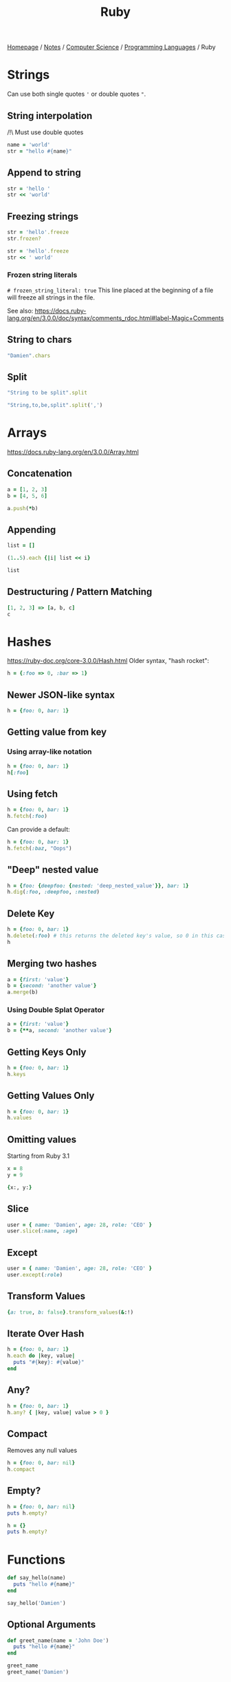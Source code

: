 #+title: Ruby
#+property: header-args :exports both

[[file:../../../homepage.org][Homepage]] / [[file:../../../notes.org][Notes]] / [[file:../../computer-science.org][Computer Science]] / [[file:../languages.org][Programming Languages]] / Ruby

* Strings
Can use both single quotes ='= or double quotes ="=.

** String interpolation
/!\ Must use double quotes
#+begin_src ruby
name = 'world'
str = "hello #{name}"
#+end_src

#+RESULTS:
: hello world

** Append to string
#+begin_src ruby
str = 'hello '
str << 'world'
#+end_src

#+RESULTS:
: hello world

** Freezing strings
#+begin_src ruby
str = 'hello'.freeze
str.frozen?
#+end_src

#+RESULTS:
: true

#+begin_src ruby
str = 'hello'.freeze
str << ' world'
#+end_src

#+RESULTS:
=can't modify frozen String: "hello" (FrozenError)=

*** Frozen string literals
=# frozen_string_literal: true=
This line placed at the beginning of a file will freeze all strings in the file.

See also: https://docs.ruby-lang.org/en/3.0.0/doc/syntax/comments_rdoc.html#label-Magic+Comments

** String to chars
#+begin_src ruby :results verbatim
"Damien".chars
#+end_src

#+RESULTS:
: ["D", "a", "m", "i", "e", "n"]

** Split
#+begin_src ruby :results verbatim
"String to be split".split
#+end_src

#+RESULTS:
: ["String", "to", "be", "split"]

#+begin_src ruby :results verbatim
"String,to,be,split".split(',')
#+end_src

#+RESULTS:
: ["String", "to", "be", "split"]

* Arrays
https://docs.ruby-lang.org/en/3.0.0/Array.html
** Concatenation
#+begin_src ruby :results verbatim
a = [1, 2, 3]
b = [4, 5, 6]

a.push(*b)
#+end_src

#+RESULTS:
: [1, 2, 3, 4, 5, 6]

** Appending
#+begin_src ruby :results verbatim
list = []

(1..5).each {|i| list << i}

list
#+end_src

#+RESULTS:
: [1, 2, 3, 4, 5]

** Destructuring / Pattern Matching
#+begin_src ruby
[1, 2, 3] => [a, b, c]
c
#+end_src

#+RESULTS:
: 3

* Hashes
https://ruby-doc.org/core-3.0.0/Hash.html
Older syntax, "hash rocket":
#+begin_src ruby :results verbatim
h = {:foo => 0, :bar => 1}
#+end_src

#+RESULTS:
: {:foo=>0, :bar=>1}

** Newer JSON-like syntax
#+begin_src ruby :results verbatim
h = {foo: 0, bar: 1}
#+end_src

#+RESULTS:
: {:foo=>0, :bar=>1}

** Getting value from key
*** Using array-like notation
#+begin_src ruby
h = {foo: 0, bar: 1}
h[:foo]
#+end_src

#+RESULTS:
: 0

** Using fetch
#+begin_src ruby
h = {foo: 0, bar: 1}
h.fetch(:foo)
#+end_src

#+RESULTS:
: 0

Can provide a default:
#+begin_src ruby
h = {foo: 0, bar: 1}
h.fetch(:baz, "Oops")
#+end_src

#+RESULTS:
: Oops

** "Deep" nested value
#+begin_src ruby
h = {foo: {deepfoo: {nested: 'deep_nested_value'}}, bar: 1}
h.dig(:foo, :deepfoo, :nested)
#+end_src

#+RESULTS:
: deep_nested_value

** Delete Key
#+begin_src ruby :results verbatim
h = {foo: 0, bar: 1}
h.delete(:foo) # this returns the deleted key's value, so 0 in this case
h
#+end_src

#+RESULTS:
: {:bar=>1}

** Merging two hashes
#+begin_src ruby :results verbatim
a = {first: 'value'}
b = {second: 'another value'}
a.merge(b)
#+end_src

#+RESULTS:
: {:first=>"value", :second=>"another value"}

*** Using Double Splat Operator
#+begin_src ruby :results verbatim
a = {first: 'value'}
b = {**a, second: 'another value'}
#+end_src

#+RESULTS:
: {:first=>"value", :second=>"another value"}

** Getting Keys Only
#+begin_src ruby :results verbatim
h = {foo: 0, bar: 1}
h.keys
#+end_src

#+RESULTS:
: [:foo, :bar]

** Getting Values Only
#+begin_src ruby :results verbatim
h = {foo: 0, bar: 1}
h.values
#+end_src

#+RESULTS:
: [0, 1]

** Omitting values
Starting from Ruby 3.1
#+begin_src ruby :results verbatim
x = 8
y = 9

{x:, y:}
#+end_src

#+RESULTS:
: {:x=>8, :y=>9}

** Slice
#+begin_src ruby :results verbatim
user = { name: 'Damien', age: 28, role: 'CEO' }
user.slice(:name, :age)
#+end_src

#+RESULTS:
: {:name=>"Damien", :age=>28}

** Except
#+begin_src ruby :results verbatim
user = { name: 'Damien', age: 28, role: 'CEO' }
user.except(:role)
#+end_src

#+RESULTS:
: {:name=>"Damien", :age=>28}

** Transform Values
#+begin_src ruby :results verbatim
{a: true, b: false}.transform_values(&:!)
#+end_src

#+RESULTS:
: {:a=>false, :b=>true}

** Iterate Over Hash
#+begin_src ruby :results output
h = {foo: 0, bar: 1}
h.each do |key, value|
  puts "#{key}: #{value}"
end
#+end_src

#+RESULTS:
: foo: 0
: bar: 1

** Any?
#+begin_src ruby
h = {foo: 0, bar: 1}
h.any? { |key, value| value > 0 }
#+end_src

#+RESULTS:
: true

** Compact
Removes any null values
#+begin_src ruby :results verbatim
h = {foo: 0, bar: nil}
h.compact
#+end_src

#+RESULTS:
: {:foo=>0}

** Empty?
#+begin_src ruby :results output
h = {foo: 0, bar: nil}
puts h.empty?

h = {}
puts h.empty?
#+end_src

#+RESULTS:
: false
: true

* Functions
#+begin_src ruby :results output
def say_hello(name)
  puts "hello #{name}"
end

say_hello('Damien')
#+end_src

#+RESULTS:
: hello Damien

** Optional Arguments
#+begin_src ruby :results output
def greet_name(name = 'John Doe')
  puts "hello #{name}"
end

greet_name
greet_name('Damien')
#+end_src

#+RESULTS:
: hello John Doe
: hello Damien

** Keyword Arguments
#+begin_src ruby :results output
def greet_name(greeting:, name:)
  puts "#{greeting}, #{name}"
end

greet_name(name: 'Damien', greeting: 'hi')
#+end_src

#+RESULTS:
: hi, Damien

Starting from Ruby 3.1
#+begin_src ruby :results output
def greet_name(greeting:, name:)
  puts "#{greeting}, #{name}"
end

greeting = 'hi'
name = 'Damien'
greet_name(name:, greeting:)
#+end_src

#+RESULTS:
: hi, Damien

** One-liner
Starting from Ruby 3.0
#+begin_src ruby
def increment(x) = x + 1
increment(42)
#+end_src

#+RESULTS:
: 43

* Iterators
https://docs.ruby-lang.org/en/3.0.0/doc/syntax/control_expressions_rdoc.html
** While
#+begin_src ruby :results output
x = 0

while x < 5
  puts x
  x += 1
end

#+end_src

#+RESULTS:
: 0
: 1
: 2
: 3
: 4

** Until
#+begin_src ruby :results output
x = 0

until x == 5
  puts x
  x += 1
end
#+end_src

#+RESULTS:
: 0
: 1
: 2
: 3
: 4

** For
#+begin_src ruby :results output
x = [1, 2, 3, 4, 5]

for i in x do
  puts i
end
#+end_src

#+RESULTS:
: 1
: 2
: 3
: 4
: 5

** Each
#+begin_src ruby :results output
names = ['Bob', 'Joe', 'Steve', 'Janice', 'Susan', 'Helen']

names.each { |name| puts name }
#+end_src

#+RESULTS:
: Bob
: Joe
: Steve
: Janice
: Susan
: Helen

* Enumerables
https://docs.ruby-lang.org/en/3.0.0/Enumerable.html
** Any?
#+begin_src ruby :session any
x = ['a', 'b', 'c']

x.any?('a')
#+end_src

#+RESULTS:
: true

#+begin_src ruby :session any
x.any?('d')
#+end_src

#+RESULTS:
: false

** Min
#+begin_src ruby
[1, 2, 3].min
#+end_src

#+RESULTS:
: 0

** Max
#+begin_src ruby
[1, 2, 3].max
#+end_src

#+RESULTS:
: 3

** minmax
#+begin_src ruby :results verbatim
[1, 2, 3].minmax
#+end_src

#+RESULTS:
: [1, 3]

** Sort
#+begin_src ruby :results verbatim
[3, 2, 1].sort
#+end_src

#+RESULTS:
: [1, 2, 3]

** Filter
#+begin_src ruby :results verbatim
[1, 2, 3, 4, 5].filter {|i| i >= 3}
#+end_src

#+RESULTS:
: [3, 4, 5]

** Each With Index
#+begin_src ruby :results verbatim
hash = Hash.new

['a', 'b', 'c'].each_with_index {|item, index|
  hash[index] = item
}

hash
#+end_src

#+RESULTS:
: {0=>"a", 1=>"b", 2=>"c"}

** Each With Object
#+begin_src ruby :results verbatim
(1..10).each_with_object([]) {|i, a| a << i*2}
#+end_src

#+RESULTS:
: [2, 4, 6, 8, 10, 12, 14, 16, 18, 20]

** Map
#+begin_src ruby :results verbatim
[1, 2, 3, 4, 5].map {|i| i * 2}
#+end_src

#+RESULTS:
: [2, 4, 6, 8, 10]

** Reduce
#+begin_src ruby
[1, 2, 3, 4, 5].reduce(:+)
#+end_src

#+RESULTS:
: 15

* Pattern Matching
Starting from Ruby 3.1
#+begin_src ruby
[1, 2] => _, x
x
#+end_src

#+RESULTS:
: 2

#+begin_src ruby
{ name: 'Damien', age: 28 } => {name:}
name
#+end_src

#+RESULTS:
: Damien

* Classes
https://docs.ruby-lang.org/en/3.0.0/Class.html
#+begin_src ruby :session
class Greeter
  def initialize(name)
    @name = name.capitalize
  end

  def salute
    return "Hello #{@name}!"
  end
end

# Create a new object
g = Greeter.new("world")

g.salute
#+end_src

#+RESULTS:
: Hello World!

** What is =@foobar=?
The variable which name begins which the character `@', is an instance variable of self. Instance variables are belong to the certain object. Non-initialized instance variables has value nil.

** =attr_reader=
To avoid having to call =@name= with the =@=, =attr_reader= can be used:
#+begin_src ruby :session
class Greeter
  attr_reader :name

  def initialize(name)
    @name = name.capitalize
  end

  def salute
    return "Hello #{name}!"
  end
end

# Create a new object
g = Greeter.new("world")

g.salute
#+end_src

#+RESULTS:
: Hello World!

** Methods
#+begin_src ruby :session
Greeter.instance_methods(false)
#+end_src

#+RESULTS:
| :salute | :name |

* Modules
https://docs.ruby-lang.org/en/3.0.0/Module.html
#+begin_src ruby :session
module Greeter
  def self.salute
    return "Hello World!"
  end
end

# Output "Hello World!"
Greeter.salute
#+end_src

#+RESULTS:
: Hello World!

** What is =::=?
Allow to access items in modules or class-level items in classes.
Example:

#+begin_src ruby :session
module SomeModule
    module InnerModule
        class MyClass
            CONSTANT = 4
        end
    end
end

SomeModule::InnerModule::MyClass::CONSTANT
#+end_src

#+RESULTS:
: 4

You could access =CONSTANT= by: =SomeModule::InnerModule::MyClass::CONSTANT=

* Time
#+begin_src ruby
Time.now
#+end_src

#+RESULTS:
: 2021-05-31 21:31:48.883643 -0400

** UNIX Timestamp
#+begin_src ruby
Time.now.to_i
#+end_src

#+RESULTS:
: 1622511129

* Fibers
https://noteflakes.com/articles/2021-10-20-explaining-ruby-fibers

https://brunosutic.com/blog/ruby-fiber-scheduler

* Misc
** Conditional Assignment Operator
a ||= b means:
If =a= is =undefined=, =nil= or =false=, assign =b= to =a=.
Otherwise, keep =a= intact.

* IRB
Interactive Ruby Shell, the REPL of Ruby!

* Gems
** Rails
https://rubyonrails.org/
Web Framework

*** Cache
https://guides.rubyonrails.org/caching_with_rails.html
To enable caching in dev: =rails dev:cache=

**** Low-Level Caching
https://guides.rubyonrails.org/caching_with_rails.html#low-level-caching
Using =Rails.cache.fetch=, both reading and writing is taken care of.

*** reload!
=reload!= is a method to reload your application code in the current console session.

*** Sandbox
=rails console --sandbox=
shortcut: =rails c -s=
Any modifications will be rolled back on exit

** Hanami
https://hanamirb.org/
Alternative to Rails

** =state_machines=
https://github.com/state-machines/state_machines
#+begin_quote
Adds support for creating state machines for attributes on any Ruby class
#+end_quote

https://blog.appsignal.com/2022/06/22/state-machines-in-ruby-an-introduction.html

** Polars
https://github.com/ankane/polars-ruby
#+begin_quote
🔥 Blazingly fast DataFrames for Ruby, powered by Polars
#+end_quote

* Resources
https://github.com/seanlerner/ruby-and-rails-learning-plan

https://learnrubythehardway.org/book/ex13.html

** Polished Ruby Programming: Build Better Software with More Intuitive, Maintainable, Scalable, and High-performance Ruby Code
by Jeremy Evans
